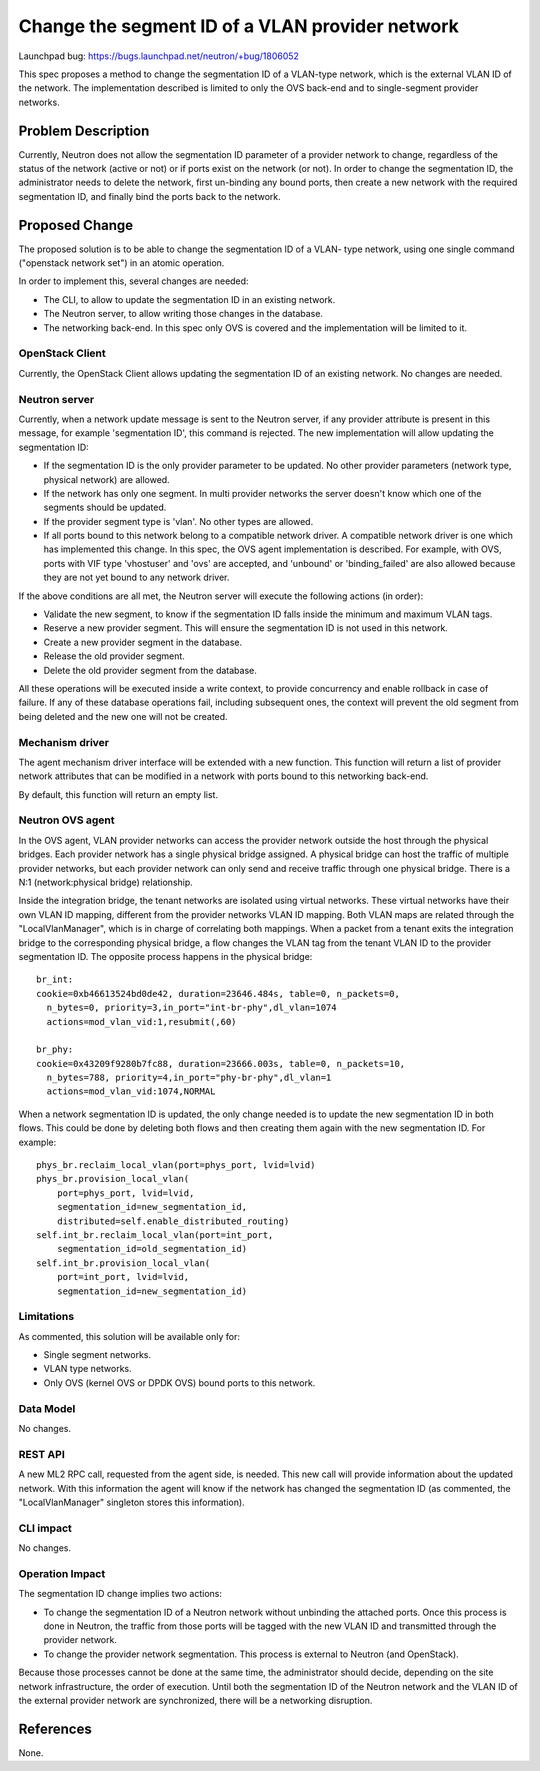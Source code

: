 ..
 This work is licensed under a Creative Commons Attribution 3.0 Unported
 License.

 http://creativecommons.org/licenses/by/3.0/legalcode

================================================
Change the segment ID of a VLAN provider network
================================================

Launchpad bug:
https://bugs.launchpad.net/neutron/+bug/1806052

This spec proposes a method to change the segmentation ID of a VLAN-type
network, which is the external VLAN ID of the network. The implementation
described is limited to only the OVS back-end and to single-segment
provider networks.


Problem Description
===================

Currently, Neutron does not allow the segmentation ID parameter of a provider
network to change, regardless of the status of the network (active or not) or
if ports exist on the network (or not). In order to change the segmentation ID,
the administrator needs to delete the network, first un-binding any bound
ports, then create a new network with the required segmentation ID, and
finally bind the ports back to the network.


Proposed Change
===============

The proposed solution is to be able to change the segmentation ID of a VLAN-
type network, using one single command ("openstack network set") in an atomic
operation.

In order to implement this, several changes are needed:

* The CLI, to allow to update the segmentation ID in an existing network.
* The Neutron server, to allow writing those changes in the database.
* The networking back-end. In this spec only OVS is covered and the
  implementation will be limited to it.


OpenStack Client
----------------

Currently, the OpenStack Client allows updating the segmentation ID of an
existing network. No changes are needed.


Neutron server
--------------

Currently, when a network update message is sent to the Neutron server, if any
provider attribute is present in this message, for example 'segmentation ID',
this command is rejected. The new implementation will allow updating the
segmentation ID:

* If the segmentation ID is the only provider parameter to be updated. No other
  provider parameters (network type, physical network) are allowed.
* If the network has only one segment. In multi provider networks the server
  doesn't know which one of the segments should be updated.
* If the provider segment type is 'vlan'. No other types are allowed.
* If all ports bound to this network belong to a compatible network driver. A
  compatible network driver is one which has implemented this change. In
  this spec, the OVS agent implementation is described. For example, with OVS,
  ports with VIF type 'vhostuser' and 'ovs' are accepted, and 'unbound' or
  'binding_failed' are also allowed because they are not yet bound to any
  network driver.

If the above conditions are all met, the Neutron server will execute the
following actions (in order):

* Validate the new segment, to know if the segmentation ID falls inside the
  minimum and maximum VLAN tags.
* Reserve a new provider segment. This will ensure the segmentation ID is not
  used in this network.
* Create a new provider segment in the database.
* Release the old provider segment.
* Delete the old provider segment from the database.

All these operations will be executed inside a write context, to provide
concurrency and enable rollback in case of failure. If any of these database
operations fail, including subsequent ones, the context will prevent the old
segment from being deleted and the new one will not be created.


Mechanism driver
----------------

The agent mechanism driver interface will be extended with a new function. This
function will return a list of provider network attributes that can be modified
in a network with ports bound to this networking back-end.

By default, this function will return an empty list.


Neutron OVS agent
-----------------

In the OVS agent, VLAN provider networks can access the provider network
outside the host through the physical bridges. Each provider network has a
single physical bridge assigned. A physical bridge can host the traffic of
multiple provider networks, but each provider network can only send and receive
traffic through one physical bridge. There is a N:1 (network:physical bridge)
relationship.

Inside the integration bridge, the tenant networks are isolated using virtual
networks. These virtual networks have their own VLAN ID mapping, different from
the provider networks VLAN ID mapping. Both VLAN maps are related through the
"LocalVlanManager", which is in charge of correlating both mappings. When a
packet from a tenant exits the integration bridge to the corresponding physical
bridge, a flow changes the VLAN tag from the tenant VLAN ID to the provider
segmentation ID. The opposite process happens in the physical bridge::

  br_int:
  cookie=0xb46613524bd0de42, duration=23646.484s, table=0, n_packets=0,
    n_bytes=0, priority=3,in_port="int-br-phy",dl_vlan=1074
    actions=mod_vlan_vid:1,resubmit(,60)

  br_phy:
  cookie=0x43209f9280b7fc88, duration=23666.003s, table=0, n_packets=10,
    n_bytes=788, priority=4,in_port="phy-br-phy",dl_vlan=1
    actions=mod_vlan_vid:1074,NORMAL

When a network segmentation ID is updated, the only change needed is to update
the new segmentation ID in both flows. This could be done by deleting both
flows and then creating them again with the new segmentation ID. For example::

  phys_br.reclaim_local_vlan(port=phys_port, lvid=lvid)
  phys_br.provision_local_vlan(
      port=phys_port, lvid=lvid,
      segmentation_id=new_segmentation_id,
      distributed=self.enable_distributed_routing)
  self.int_br.reclaim_local_vlan(port=int_port,
      segmentation_id=old_segmentation_id)
  self.int_br.provision_local_vlan(
      port=int_port, lvid=lvid,
      segmentation_id=new_segmentation_id)


Limitations
-----------

As commented, this solution will be available only for:

* Single segment networks.
* VLAN type networks.
* Only OVS (kernel OVS or DPDK OVS) bound ports to this network.


Data Model
----------

No changes.


REST API
--------

A new ML2 RPC call, requested from the agent side, is needed. This new call
will provide information about the updated network. With this information the
agent will know if the network has changed the segmentation ID (as commented,
the "LocalVlanManager" singleton stores this information).


CLI impact
----------

No changes.


Operation Impact
----------------

The segmentation ID change implies two actions:

* To change the segmentation ID of a Neutron network without unbinding the
  attached ports. Once this process is done in Neutron, the traffic from those
  ports will be tagged with the new VLAN ID and transmitted through the
  provider network.
* To change the provider network segmentation. This process is external to
  Neutron (and OpenStack).

Because those processes cannot be done at the same time, the administrator
should decide, depending on the site network infrastructure, the order of
execution. Until both the segmentation ID of the Neutron network and the
VLAN ID of the external provider network are synchronized, there will be a
networking disruption.


References
==========

None.

